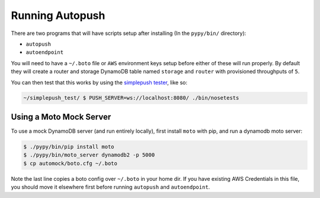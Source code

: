 .. _running:

================
Running Autopush
================

There are two programs that will have scripts setup after installing (In the
``pypy/bin/`` directory):

- ``autopush``
- ``autoendpoint``

You will need to have a ``~/.boto`` file or ``AWS`` environment keys setup
before either of these will run properly. By default they will create a router
and storage DynamoDB table named ``storage`` and ``router`` with provisioned
throughputs of ``5``.

You can then test that this works by using the `simplepush tester
<https://github.com/mozilla-services/simplepush_test>`_, like so:

.. code-block:: bash

    ~/simplepush_test/ $ PUSH_SERVER=ws://localhost:8080/ ./bin/nosetests

Using a Moto Mock Server
========================

To use a mock DynamoDB server (and run entirely locally), first install
``moto`` with pip, and run a dynamodb moto server:

.. code-block:: bash

    $ ./pypy/bin/pip install moto
    $ ./pypy/bin/moto_server dynamodb2 -p 5000
    $ cp automock/boto.cfg ~/.boto

Note the last line copies a boto config over ``~/.boto`` in your home dir. If
you have existing AWS Credentials in this file, you should move it elsewhere
first before running ``autopush`` and ``autoendpoint``.

